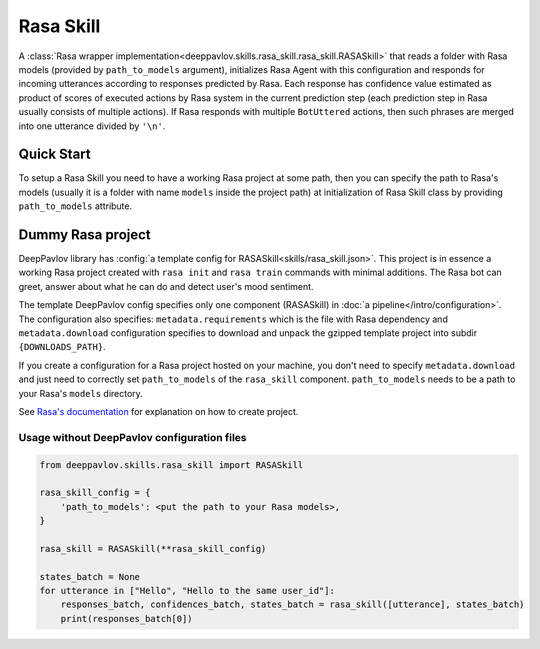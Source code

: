 Rasa Skill
======================

A :class:`Rasa wrapper implementation<deeppavlov.skills.rasa_skill.rasa_skill.RASASkill>` that reads a folder with Rasa models
(provided by ``path_to_models`` argument), initializes Rasa Agent with this configuration and responds for incoming
utterances according to responses predicted by Rasa. Each response has confidence value estimated as product of
scores of executed actions by Rasa system in the current prediction step (each prediction step in Rasa usually consists of
multiple actions). If Rasa responds with multiple ``BotUttered`` actions, then such phrases are merged into one utterance
divided by ``'\n'``.

Quick Start
-----------
To setup a Rasa Skill you need to have a working Rasa project at some path, then  you can specify the path to Rasa's
models (usually it is a folder with name ``models`` inside the project path) at initialization of Rasa Skill class
by providing ``path_to_models`` attribute.

Dummy Rasa project
------------------
DeepPavlov library has :config:`a template config for RASASkill<skills/rasa_skill.json>`.
This project is in essence a working Rasa project created with ``rasa init`` and ``rasa train`` commands
with minimal additions. The Rasa bot can greet, answer about what he can do and detect user's mood sentiment.

The template DeepPavlov config specifies only one component (RASASkill) in :doc:`a pipeline</intro/configuration>`.
The configuration also specifies: ``metadata.requirements`` which is the file with Rasa dependency and
``metadata.download`` configuration specifies to download and unpack the gzipped template project into subdir
``{DOWNLOADS_PATH}``.

If you create a configuration for a Rasa project hosted on your machine, you don't need to specify ``metadata.download``
and just need to correctly set ``path_to_models`` of the ``rasa_skill`` component.
``path_to_models`` needs to be a path to your Rasa's ``models`` directory.

See `Rasa's documentation <https://rasa.com/docs/rasa/1.2.5/user-guide/rasa-tutorial/>`_ for explanation on how
to create project.

Usage without DeepPavlov configuration files
^^^^^^^^^^^^^^^^^^^^^^^^^^^^^^^^^^^^^^^^^^^^

.. code:: python

    from deeppavlov.skills.rasa_skill import RASASkill

    rasa_skill_config = {
        'path_to_models': <put the path to your Rasa models>,
    }

    rasa_skill = RASASkill(**rasa_skill_config)

    states_batch = None
    for utterance in ["Hello", "Hello to the same user_id"]:
        responses_batch, confidences_batch, states_batch = rasa_skill([utterance], states_batch)
        print(responses_batch[0])
